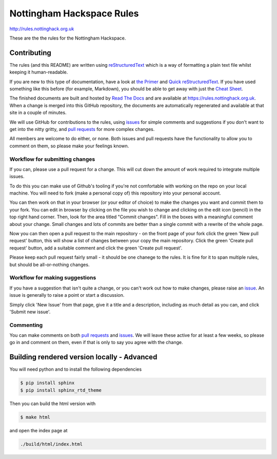 ==========================
Nottingham Hackspace Rules
==========================

|docs|

http://rules.nottinghack.org.uk

These are the the rules for the Nottingham Hackspace.


Contributing
============
The rules (and this README) are written using `reStructuredText <https://docutils.sourceforge.net/rst.html>`_ which is a way of formatting a plain text file whilst keeping it human-readable.

If you are new to this type of documentation, have a look at `the Primer <http://docutils.sourceforge.net/docs/user/rst/quickstart.html>`_ and `Quick reStructuredText <https://docutils.sourceforge.net/docs/user/rst/quickref.html>`_.  If you have used something like this before (for example, Markdown), you should be able to get away with just the `Cheat Sheet <http://docutils.sourceforge.net/docs/user/rst/cheatsheet.txt>`_.

The finished documents are built and hosted by `Read The Docs <https://readthedocs.org>`_ and are available at https://rules.nottinghack.org.uk.  When a change is merged into this GitHub repository, the documents are automatically regenerated and available at that site in a couple of minutes.

We will use GitHub for contributions to the rules, using `issues <https://github.com/NottingHack/rules/issues>`_ for simple comments and suggestions if you don't want to get into the nitty gritty, and `pull requests <https://github.com/NottingHack/rules/pulls>`_ for more complex changes.

All members are welcome to do either, or none.  Both issues and pull requests have the functionality to allow you to comment on them, so please make your feelings known.


Workflow for submitting changes
-------------------------------

If you can, please use a pull request for a change.  This will cut down the amount of work required to integrate multiple issues.

To do this you can make use of Github's tooling if you're not comfortable with working on the repo on your local machine. You will need to fork (make a personal copy of) this repository into your personal account.

You can then work on that in your browser (or your editor of choice) to make the changes you want and commit them to your fork.  You can edit in browser by clicking on the file you wish to change and clicking on the edit icon (pencil) in the top right hand corner. Then, look for the area titled "Commit changes". Fill in the boxes with a meaningful comment about your change. Small changes and lots of commits are better than a single commit with a rewrite of the whole page.

Now you can then open a pull request to the main repository - on the front page of your fork click the green 'New pull request' button, this will show a list of changes between your copy the main repository. Click the green 'Create pull request' button, add a suitable comment and click the green 'Create pull request'.

Please keep each pull request fairly small - it should be one chanege to the rules.  It is fine for it to span multiple rules, but should be all-or-nothing changes.


Workflow for making suggestions
-------------------------------

If you have a suggestion that isn't quite a change, or you can't work out how to make changes, please raise an `issue <https://github.com/NottingHack/rules/issues>`_. An issue is generally to raise a point or start a discussion.

Simply click 'New Issue' from that page, give it a title and a description, including as much detail as you can, and click 'Submit new issue'.

Commenting
----------

You can make comments on both `pull requests <https://github.com/NottingHack/rules/pulls>`_ and `issues <https://github.com/NottingHack/rules/issues>`_.  We will leave these active for at least a few weeks, so please go in and comment on them, even if that is only to say you agree with the change.


Building rendered version locally - Advanced
============================================

You will need python and to install the following dependencies

.. code:: bash

  $ pip install sphinx
  $ pip install sphinx_rtd_theme

Then you can build the html version with

.. code:: bash

  $ make html

and open the index page at

.. code::

  ./build/html/index.html

.. |docs| image:: https://readthedocs.org/projects/nottingham-hackspace-ruless/badge/?version=latest
    :target: http://rules.nottinghack.org.uk/en/latest/?badge=latest
    :scale: 100%
    :alt: Documentation Status
